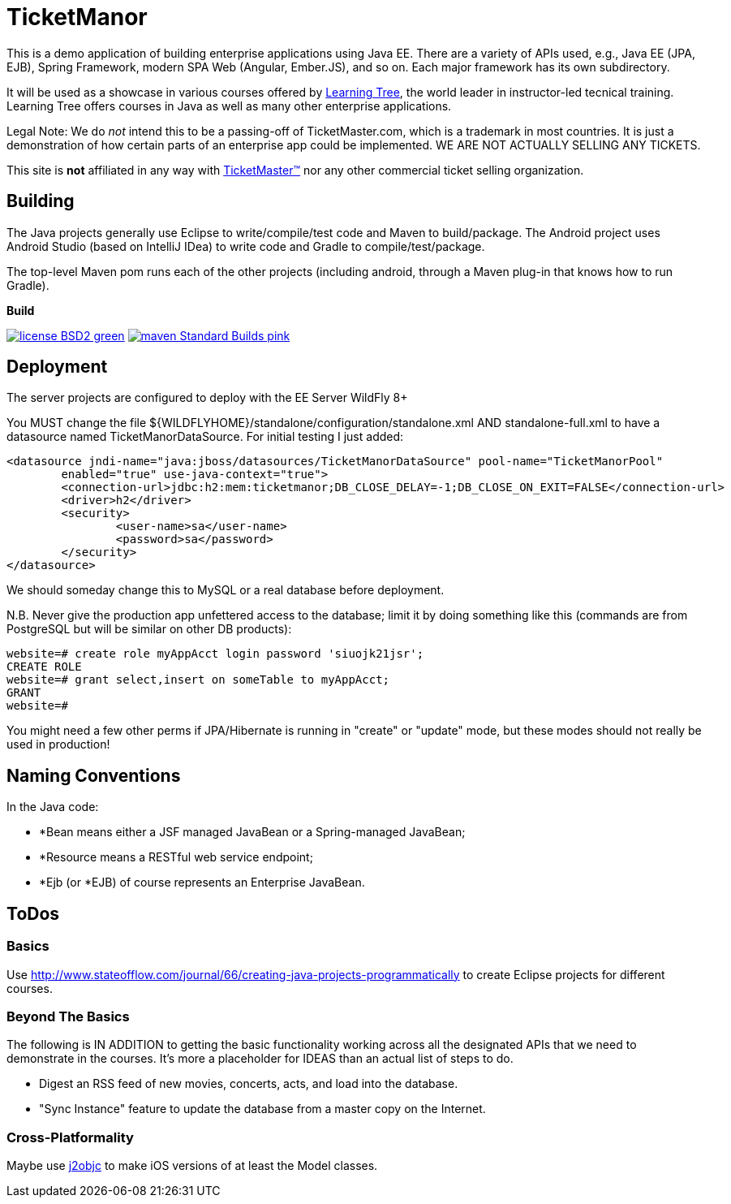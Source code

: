 = TicketManor

This is a demo application of building enterprise applications using Java EE. There are 
a variety of APIs used, e.g., Java EE (JPA, EJB), Spring Framework, modern SPA Web (Angular, Ember.JS),
and so on. Each major framework has its own subdirectory.

It will be used as a showcase in various courses offered by http://learningtree.com/[Learning Tree],
the world leader in instructor-led tecnical training. Learning Tree offers courses in Java
as well as many other enterprise applications.

Legal Note: We do _not_ intend this to be a passing-off of TicketMaster.com, which is a trademark in
most countries. It is just a demonstration of how certain parts of an enterprise app could
be implemented. WE ARE NOT ACTUALLY SELLING ANY TICKETS.

This site is *not* affiliated in any way with http://ticketmaster.com/[TicketMaster(TM)] nor any
other commercial ticket selling organization.

== Building

The Java projects generally use Eclipse to write/compile/test code and Maven to build/package.
The Android project uses Android Studio (based on IntelliJ IDea) to write code
and Gradle to compile/test/package.

The top-level Maven pom runs each of the other projects (including android, through
a Maven plug-in that knows how to run Gradle).

.*Build*
image:http://img.shields.io/badge/license-BSD2-green.svg[link="http://github.com/LearningTree/TicketManorJava"]
image:https://img.shields.io/badge/maven-Standard Builds-pink.svg[link="http://search.maven.org/#search%7Cga%7C1%7Ca%3A%22darwinsys-api%22"]

== Deployment

The server projects are configured to deploy with the EE Server WildFly 8+

You MUST change the file ${WILDFLYHOME}/standalone/configuration/standalone.xml AND standalone-full.xml to have
a datasource named TicketManorDataSource.  For initial testing I just added:

	<datasource jndi-name="java:jboss/datasources/TicketManorDataSource" pool-name="TicketManorPool" 
		enabled="true" use-java-context="true">
		<connection-url>jdbc:h2:mem:ticketmanor;DB_CLOSE_DELAY=-1;DB_CLOSE_ON_EXIT=FALSE</connection-url>
		<driver>h2</driver>
		<security>
			<user-name>sa</user-name>
			<password>sa</password>
		</security>
	</datasource>

We should someday change this to MySQL or a real database before deployment.

N.B. Never give the production app unfettered access to the database;
limit it by doing something like this (commands are from PostgreSQL but
will be similar on other DB products):

----
website=# create role myAppAcct login password 'siuojk21jsr';
CREATE ROLE
website=# grant select,insert on someTable to myAppAcct;
GRANT
website=# 
----

You might need a few other perms if JPA/Hibernate is running in "create" or "update" mode,
but these modes should not really be used in production!

== Naming Conventions

In the Java code:

* *Bean means either a JSF managed JavaBean or a Spring-managed JavaBean;
* *Resource means a RESTful web service endpoint;
* *Ejb (or *EJB) of course represents an Enterprise JavaBean.

== ToDos

=== Basics

Use http://www.stateofflow.com/journal/66/creating-java-projects-programmatically to create Eclipse
projects for different courses.

=== Beyond The Basics

The following is IN ADDITION to getting
the basic functionality working across all the designated APIs
that we need to demonstrate in the courses. It's more a placeholder
for IDEAS than an actual list of steps to do.

* Digest an RSS feed of new movies, concerts, acts, and load into the database.
* "Sync Instance" feature to update the database from a master copy on the Internet.

=== Cross-Platformality

Maybe use https://github.com/google/j2objc/[j2objc] to make iOS versions of at least the Model classes.

